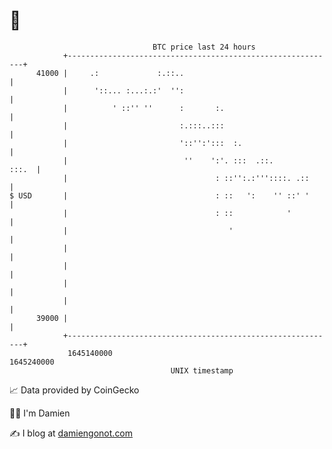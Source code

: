 * 👋

#+begin_example
                                   BTC price last 24 hours                    
               +------------------------------------------------------------+ 
         41000 |     .:             :.::..                                  | 
               |      '::... :...:.:'  '':                                  | 
               |          ' ::'' ''      :       :.                         | 
               |                         :.:::..:::                         | 
               |                         '::'':':::  :.                     | 
               |                          ''    ':'. :::  .::.        :::.  | 
               |                                 : ::'':.:'''::::. .::      | 
   $ USD       |                                 : ::   ':    '' ::' '      | 
               |                                 : ::            '          | 
               |                                    '                       | 
               |                                                            | 
               |                                                            | 
               |                                                            | 
               |                                                            | 
         39000 |                                                            | 
               +------------------------------------------------------------+ 
                1645140000                                        1645240000  
                                       UNIX timestamp                         
#+end_example
📈 Data provided by CoinGecko

🧑‍💻 I'm Damien

✍️ I blog at [[https://www.damiengonot.com][damiengonot.com]]

